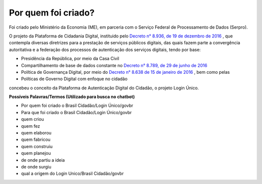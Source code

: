 ﻿Por quem foi criado?
====================

Foi criado pelo Ministério da Economia (ME), em parceria com o Serviço Federal de Processamento de Dados (Serpro).

O projeto da Plataforma de Cidadania Digital, instituido pelo `Decreto n° 8.936, de 19 de dezembro de 2016`_ |site externo|, que contempla diversas diretrizes para a prestação de serviços públicos digitais, das quais fazem parte a convergência autoritativa e a federação dos processos de autenticação dos serviços digitais, tendo por base:
 
- Presidência da República, por meio da Casa Civil
- Compartilhamento de base de dados constante no `Decreto n° 8.789, de 29 de junho de 2016`_ |site externo|
- Política de Governança Digital, por meio do `Decreto n° 8.638 de 15 de janeiro de 2016`_ |site externo|, bem como pelas
- Políticas de Governo Digital com enfoque no cidadão

concebeu o conceito da Plataforma de Autenticação Digital do Cidadão, o projeto Login Único.

**Possíveis Palavras/Termos (Utilizado para busca no chatbot)**

- Por quem foi criado o Brasil Cidadão/Login Único/govbr
- Para que foi criado o Brasil Cidadão/Login Único/govbr
- quem criou
- quem fez
- quem elaborou
- quem fabricou
- quem construiu
- quem planejou
- de onde partiu a ideia
- de onde surgiu
- qual a origem do Login Unico/Brasil Cidadão/govbr

.. _`Decreto n° 8.936, de 19 de dezembro de 2016`: http://www.planalto.gov.br/ccivil_03/_Ato2015-2018/2016/Decreto/D8936.htm
.. _`Decreto n° 8.789, de 29 de junho de 2016`: http://www.planalto.gov.br/ccivil_03/_Ato2015-2018/2016/Decreto/D8789.htm
.. _`Decreto n° 8.638 de 15 de janeiro de 2016`: http://www.planalto.gov.br/ccivil_03/_Ato2015-2018/2016/Decreto/D8638.htm
.. |site externo| image:: _images/site-ext.gif
            